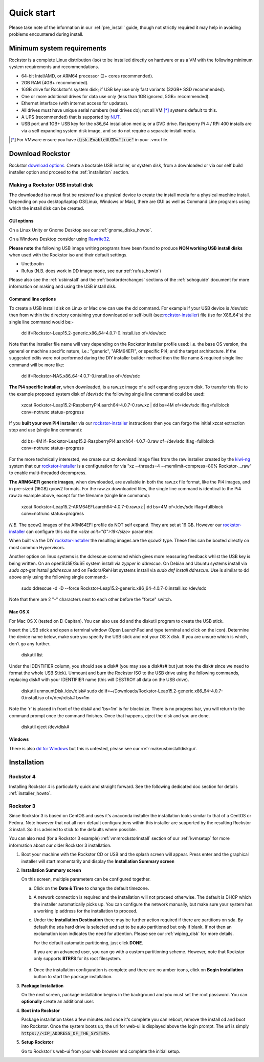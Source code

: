 
.. _quickstartguide:

Quick start
===========

Please take note of the information in our :ref:`pre_install` guide, though
not strictly required it may help in avoiding problems encountered during
install.

.. _minsysreqs:

Minimum system requirements
---------------------------

Rockstor is a complete Linux distribution (iso) to be installed directly on
hardware or as a VM with the following minimum system requirements and
recommendations.

* 64-bit Intel/AMD, or ARM64 processor (2+ cores recommended).
* 2GB RAM (4GB+ recommended).
* 16GB drive for Rockstor's system disk; if USB key use only fast variants
  (32GB+ SSD recommended).
* One or more additional drives for data use only (less than 1GB ignored, 5GB+
  recommended).
* Ethernet interface (with internet access for updates).
* All drives must have unique serial numbers (real drives do); not all VM [*]_
  systems default to this.
* A UPS (recommended) that is supported by `NUT <https://networkupstools.org/>`_.
* USB port and 1GB+ USB key for the x86_64 installation media; or a DVD drive.
  Rasbperry Pi 4 / RPi 400 installs are via a self expanding system disk image,
  and so do not require a separate install media.


.. [*] For VMware ensure you have :code:`disk.EnableUUID="true"` in your .vmx
   file.

Download Rockstor
-----------------

Rockstor `download options <https://rockstor.com/download.html>`_. Create a
bootable USB installer, or system disk, from a downloaded or via our self build
installer option and proceed to the :ref:`installation` section.

.. _makeusbinstalldisk:

Making a Rockstor USB install disk
^^^^^^^^^^^^^^^^^^^^^^^^^^^^^^^^^^

The downloaded iso must first be *restored* to a physical device to create the
install media for a physical machine install. Depending on you desktop/laptop
OS(Linux, Windows or Mac), there are GUI as well as Command Line programs using
which the install disk can be created.

.. _makeusbinstalldiskgui:

GUI options
~~~~~~~~~~~

On a Linux Unity or Gnome Desktop see our :ref:`gnome_disks_howto`.

On a Windows Desktop consider using
`Rawrite32 <https://www.netbsd.org/~martin/rawrite32/>`_.

**Please note** the following USB image writing programs have been found to
produce **NON working USB install disks** when used with the Rockstor iso and
their default settings.

* Unetbootin
* Rufus (N.B. does work in DD image mode, see our :ref:`rufus_howto`)

Please also see the :ref:`usbinstall` and the :ref:`bootorderchanges` sections
of the :ref:`sohoguide` document for more information on making and using the
USB install disk.


Command line options
~~~~~~~~~~~~~~~~~~~~

To create a USB install disk on Linux or Mac one can use the dd command.
For example if your USB device is /dev/sdc then from within the directory
containing your downloaded or self-built
(see:`rockstor-installer <https://github.com/rockstor/rockstor-installer>`_)
file (iso for X86_64's) the single line command would be:-

    dd if=Rockstor-Leap15.2-generic.x86_64-4.0.7-0.install.iso of=/dev/sdc

Note that the installer file name will vary depending on the Rockstor
installer profile used: i.e. the base OS version, the general or machine
specific nature, i.e.: "generic", "ARM64EFI", or specific Pi4; and the
target architecture. If the suggested edits were not performed during the DIY
installer builder method then the file name & required single line command
will be more like:

    dd if=Rockstor-NAS.x86_64-4.0.7-0.install.iso of=/dev/sdc

**The Pi4 specific installer**, when downloaded, is a raw.zx image of a self
expanding system disk.
To transfer this file to the example proposed system disk of /dev/sdc the
following single line command could be used:

    xzcat Rockstor-Leap15.2-RaspberryPi4.aarch64-4.0.7-0.raw.xz | dd bs=4M of=/dev/sdc iflag=fullblock conv=notrunc status=progress

If you **built your own Pi4 installer** via our
`rockstor-installer <https://github.com/rockstor/rockstor-installer>`_
instructions then you can forgo the initial xzcat extraction step and use
(single line command):

    dd bs=4M if=Rockstor-Leap15.2-RaspberryPi4.aarch64-4.0.7-0.raw of=/dev/sdc iflag=fullblock conv=notrunc status=progress

For the more technically interested, we create our xz download image files from
the raw installer created by the `kiwi-ng <https://github.com/OSInside/kiwi>`_
system that our
`rockstor-installer <https://github.com/rockstor/rockstor-installer>`_ is a
configuration for via "xz --threads=4 --memlimit-compress=80% Rockstor-...raw"
to enable multi-threaded decompress.

**The ARM64EFI generic images**, when downloaded, are available in both the
raw.zx file format, like the Pi4 images, and in pre-sized (16GB) qcow2 formats.
For the raw.zx downloaded files, the single line command is identical to the Pi4
raw.zx example above, except for the filename (single line command):

        xzcat Rockstor-Leap15.2-ARM64EFI.aarch64-4.0.7-0.raw.xz | dd bs=4M of=/dev/sdc iflag=fullblock conv=notrunc status=progress

*N.B.* The qcow2 images of the ARM64EFI profile do NOT self expand. They are
set at 16 GB. However our
`rockstor-installer <https://github.com/rockstor/rockstor-installer>`_
can configure this via the *<size unit="G">16</size>* parameter.

When built via the DIY
`rockstor-installer <https://github.com/rockstor/rockstor-installer>`_ the
resulting images are the qcow2 type. These files can be booted directly on
most common Hypervisors.

Another option on linux systems is the ddrescue command which gives
more reassuring feedback whilst the USB key is being written. On an
openSUSE/SuSE system install via *zypper in ddrescue*. On Debian and
Ubuntu systems install via *sudo apt-get install gddrescue* and on
Fedora/RehHat systems install via *sudo dnf install ddrescue*. Use is similar
to dd above only using the following single command:-

    sudo ddrescue -d -D --force Rockstor-Leap15.2-generic.x86_64-4.0.7-0.install.iso /dev/sdc

Note that there are 2 "-" characters next to each other before the "force"
switch.


Mac OS X
~~~~~~~~

For Mac OS X (tested on El Capitan). You can also use dd and the diskutil
program to create the USB stick.

Insert the USB stick and open a terminal window (Open LaunchPad and type
terminal and click on the icon). Determine the device name below, make sure
you specify the USB stick and not your OS X disk.  If you are unsure which is
which, don't go any further.

    diskutil list

Under the IDENTIFIER column, you should see a disk# (you may see a disk#s# but
just note the disk# since we need to format the whole USB Stick). Unmount and
burn the Rockstor ISO to the USB drive using the following commands, replacing
disk# with your IDENTIFIER name (this will DESTROY all data on the USB drive).

    diskutil unmountDisk /dev/disk#
    sudo dd if=~/Downloads/Rockstor-Leap15.2-generic.x86_64-4.0.7-0.install.iso of=/dev/rdisk# bs=1m

Note the 'r' is placed in front of the disk# and 'bs=1m' is for blocksize.
There is no progress bar, you will return to the command prompt once the
command finishes. Once that happens, eject the disk and you are done.

    diskutil eject /dev/disk#


Windows
~~~~~~~

There is also `dd for Windows <http://www.chrysocome.net/dd>`_ but this is
untested, please see our :ref:`makeusbinstalldiskgui`.

.. _osinstall:

Installation
------------

Rockstor 4
^^^^^^^^^^

Installing Rockstor 4 is particularly quick and straight forward.
See the following dedicated doc section for details :ref:`installer_howto`.

Rockstor 3
^^^^^^^^^^

Since Rockstor 3 is based on CentOS and uses it's anaconda installer the
installation looks similar to that of a CentOS or Fedora. Note however that not
all non-default configurations within this installer are supported by the
resulting Rockstor 3 install. So it is advised to stick to the defaults where
possible.

You can also read (for a Rockstor 3 example)
:ref:`vmmrockstorinstall` section of our :ref:`kvmsetup` for more information
about our older Rockstor 3 installation.

.. raw:: html

   <div class="alert alert-warning">
   <strong>Important!</strong> Installing Rockstor deletes existing data on the
   system drive(s) selected as installation destination.
   </div>

   <div class="alert alert-info">
   If you need further assistance during or post install, you
   can post a topic on our <a href="https://forum.rockstor.com">Forum</a> or send an email to support@rockstor.com
   </div>

1. Boot your machine with the Rockstor CD or USB and the splash screen will
   appear. Press enter and the graphical installer will start momentarily and
   display the **Installation Summary screen**

2. **Installation Summary screen**

   On this screen, multiple parameters can be configured together.

   a. Click on the **Date & Time** to change the default timezone.

   b. A network connection is required and the installation will not proceed
      otherwise. The default is DHCP which the installer automatically picks
      up. You can configure the network manually, but make sure your system has
      a working ip address for the installation to proceed.

   c. Under the **Installation Destination** there may be further action
      required if there are partitions on sda. By default the sda hard drive is
      selected and set to be auto partitioned but only if blank. If not then an
      exclamation icon indicates the need for attention. Please see our
      :ref:`wiping_disk` for more details.

      For the default automatic partitioning, just click **DONE**.

      If you are an advanced user, you can go with a custom partitioning
      scheme. However, note that Rockstor only supports **BTRFS** for its root
      filesystem.

    .. raw:: html

        <div class="alert alert-warning">
        <strong>Important!</strong> Installing Rockstor deletes existing data on the system
        drive(s) selected as installation destination.
        </div>

   d. Once the installation configuration is complete and there are no amber
      icons, click on **Begin Installation** button to start the package
      installation.

3. **Package Installation**

   On the next screen, package installation begins in the background and you
   must set the root password. You can **optionally** create an additional
   user.

4. **Boot into Rockstor**

   Package installation takes a few minutes and once it's complete you can
   reboot, remove the install cd and boot into Rockstor. Once the system boots
   up, the url for web-ui is displayed above the login prompt. The url is
   simply :code:`https://<IP_ADDRESS_OF_THE_SYSTEM>`.

5. **Setup Rockstor**

   Go to Rockstor's web-ui from your web browser and complete the initial
   setup.
